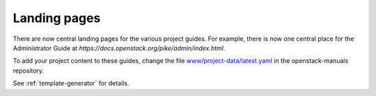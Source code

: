 =============
Landing pages
=============

There are now central landing pages for the various project guides.
For example, there is now one central place for the Administrator Guide
at `https://docs.openstack.org/pike/admin/index.html`.

To add your project content to these guides, change the file
`www/project-data/latest.yaml
<http://git.openstack.org/cgit/openstack/openstack-manuals/tree/www/project-data/latest.yaml>`_
in the openstack-manuals repository.

See :ref:`template-generator` for details.
